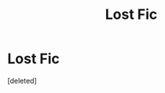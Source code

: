 #+TITLE: Lost Fic

* Lost Fic
:PROPERTIES:
:Score: 1
:DateUnix: 1617689944.0
:DateShort: 2021-Apr-06
:FlairText: What's That Fic?
:END:
[deleted]

